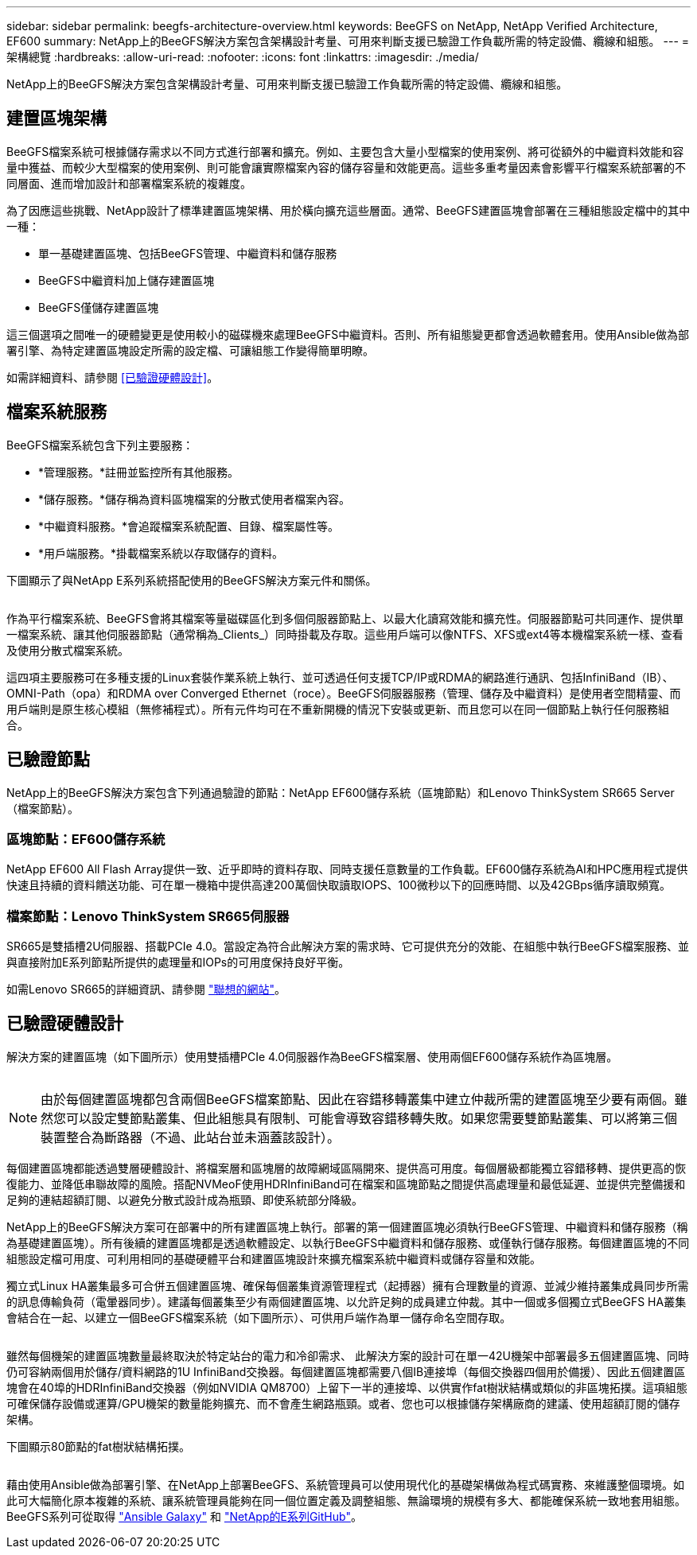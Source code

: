 ---
sidebar: sidebar 
permalink: beegfs-architecture-overview.html 
keywords: BeeGFS on NetApp, NetApp Verified Architecture, EF600 
summary: NetApp上的BeeGFS解決方案包含架構設計考量、可用來判斷支援已驗證工作負載所需的特定設備、纜線和組態。 
---
= 架構總覽
:hardbreaks:
:allow-uri-read: 
:nofooter: 
:icons: font
:linkattrs: 
:imagesdir: ./media/


[role="lead"]
NetApp上的BeeGFS解決方案包含架構設計考量、可用來判斷支援已驗證工作負載所需的特定設備、纜線和組態。



== 建置區塊架構

BeeGFS檔案系統可根據儲存需求以不同方式進行部署和擴充。例如、主要包含大量小型檔案的使用案例、將可從額外的中繼資料效能和容量中獲益、而較少大型檔案的使用案例、則可能會讓實際檔案內容的儲存容量和效能更高。這些多重考量因素會影響平行檔案系統部署的不同層面、進而增加設計和部署檔案系統的複雜度。

為了因應這些挑戰、NetApp設計了標準建置區塊架構、用於橫向擴充這些層面。通常、BeeGFS建置區塊會部署在三種組態設定檔中的其中一種：

* 單一基礎建置區塊、包括BeeGFS管理、中繼資料和儲存服務
* BeeGFS中繼資料加上儲存建置區塊
* BeeGFS僅儲存建置區塊


這三個選項之間唯一的硬體變更是使用較小的磁碟機來處理BeeGFS中繼資料。否則、所有組態變更都會透過軟體套用。使用Ansible做為部署引擎、為特定建置區塊設定所需的設定檔、可讓組態工作變得簡單明瞭。

如需詳細資料、請參閱 <<已驗證硬體設計>>。



== 檔案系統服務

BeeGFS檔案系統包含下列主要服務：

* *管理服務。*註冊並監控所有其他服務。
* *儲存服務。*儲存稱為資料區塊檔案的分散式使用者檔案內容。
* *中繼資料服務。*會追蹤檔案系統配置、目錄、檔案屬性等。
* *用戶端服務。*掛載檔案系統以存取儲存的資料。


下圖顯示了與NetApp E系列系統搭配使用的BeeGFS解決方案元件和關係。

image:../media/beegfs-components.png[""]

作為平行檔案系統、BeeGFS會將其檔案等量磁碟區化到多個伺服器節點上、以最大化讀寫效能和擴充性。伺服器節點可共同運作、提供單一檔案系統、讓其他伺服器節點（通常稱為_Clients_）同時掛載及存取。這些用戶端可以像NTFS、XFS或ext4等本機檔案系統一樣、查看及使用分散式檔案系統。

這四項主要服務可在多種支援的Linux套裝作業系統上執行、並可透過任何支援TCP/IP或RDMA的網路進行通訊、包括InfiniBand（IB）、OMNI-Path（opa）和RDMA over Converged Ethernet（roce）。BeeGFS伺服器服務（管理、儲存及中繼資料）是使用者空間精靈、而用戶端則是原生核心模組（無修補程式）。所有元件均可在不重新開機的情況下安裝或更新、而且您可以在同一個節點上執行任何服務組合。



== 已驗證節點

NetApp上的BeeGFS解決方案包含下列通過驗證的節點：NetApp EF600儲存系統（區塊節點）和Lenovo ThinkSystem SR665 Server（檔案節點）。



=== 區塊節點：EF600儲存系統

NetApp EF600 All Flash Array提供一致、近乎即時的資料存取、同時支援任意數量的工作負載。EF600儲存系統為AI和HPC應用程式提供快速且持續的資料饋送功能、可在單一機箱中提供高達200萬個快取讀取IOPS、100微秒以下的回應時間、以及42GBps循序讀取頻寬。



=== 檔案節點：Lenovo ThinkSystem SR665伺服器

SR665是雙插槽2U伺服器、搭載PCIe 4.0。當設定為符合此解決方案的需求時、它可提供充分的效能、在組態中執行BeeGFS檔案服務、並與直接附加E系列節點所提供的處理量和IOPs的可用度保持良好平衡。

如需Lenovo SR665的詳細資訊、請參閱 https://lenovopress.com/lp1269-thinksystem-sr665-server["聯想的網站"^]。



== 已驗證硬體設計

解決方案的建置區塊（如下圖所示）使用雙插槽PCIe 4.0伺服器作為BeeGFS檔案層、使用兩個EF600儲存系統作為區塊層。

image:../media/beegfs-design-image2-small.png[""]


NOTE: 由於每個建置區塊都包含兩個BeeGFS檔案節點、因此在容錯移轉叢集中建立仲裁所需的建置區塊至少要有兩個。雖然您可以設定雙節點叢集、但此組態具有限制、可能會導致容錯移轉失敗。如果您需要雙節點叢集、可以將第三個裝置整合為斷路器（不過、此站台並未涵蓋該設計）。

每個建置區塊都能透過雙層硬體設計、將檔案層和區塊層的故障網域區隔開來、提供高可用度。每個層級都能獨立容錯移轉、提供更高的恢復能力、並降低串聯故障的風險。搭配NVMeoF使用HDRInfiniBand可在檔案和區塊節點之間提供高處理量和最低延遲、並提供完整備援和足夠的連結超額訂閱、以避免分散式設計成為瓶頸、即使系統部分降級。

NetApp上的BeeGFS解決方案可在部署中的所有建置區塊上執行。部署的第一個建置區塊必須執行BeeGFS管理、中繼資料和儲存服務（稱為基礎建置區塊）。所有後續的建置區塊都是透過軟體設定、以執行BeeGFS中繼資料和儲存服務、或僅執行儲存服務。每個建置區塊的不同組態設定檔可用度、可利用相同的基礎硬體平台和建置區塊設計來擴充檔案系統中繼資料或儲存容量和效能。

獨立式Linux HA叢集最多可合併五個建置區塊、確保每個叢集資源管理程式（起搏器）擁有合理數量的資源、並減少維持叢集成員同步所需的訊息傳輸負荷（電暈器同步）。建議每個叢集至少有兩個建置區塊、以允許足夠的成員建立仲裁。其中一個或多個獨立式BeeGFS HA叢集會結合在一起、以建立一個BeeGFS檔案系統（如下圖所示）、可供用戶端作為單一儲存命名空間存取。

image:../media/beegfs-design-image3.png[""]

雖然每個機架的建置區塊數量最終取決於特定站台的電力和冷卻需求、 此解決方案的設計可在單一42U機架中部署最多五個建置區塊、同時仍可容納兩個用於儲存/資料網路的1U InfiniBand交換器。每個建置區塊都需要八個IB連接埠（每個交換器四個用於備援）、因此五個建置區塊會在40埠的HDRInfiniBand交換器（例如NVIDIA QM8700）上留下一半的連接埠、以供實作fat樹狀結構或類似的非區塊拓撲。這項組態可確保儲存設備或運算/GPU機架的數量能夠擴充、而不會產生網路瓶頸。或者、您也可以根據儲存架構廠商的建議、使用超額訂閱的儲存架構。

下圖顯示80節點的fat樹狀結構拓撲。

image:../media/beegfs-design-image4.png[""]

藉由使用Ansible做為部署引擎、在NetApp上部署BeeGFS、系統管理員可以使用現代化的基礎架構做為程式碼實務、來維護整個環境。如此可大幅簡化原本複雜的系統、讓系統管理員能夠在同一個位置定義及調整組態、無論環境的規模有多大、都能確保系統一致地套用組態。BeeGFS系列可從取得 https://galaxy.ansible.com/netapp_eseries/beegfs["Ansible Galaxy"^] 和 https://github.com/netappeseries/beegfs/["NetApp的E系列GitHub"^]。
